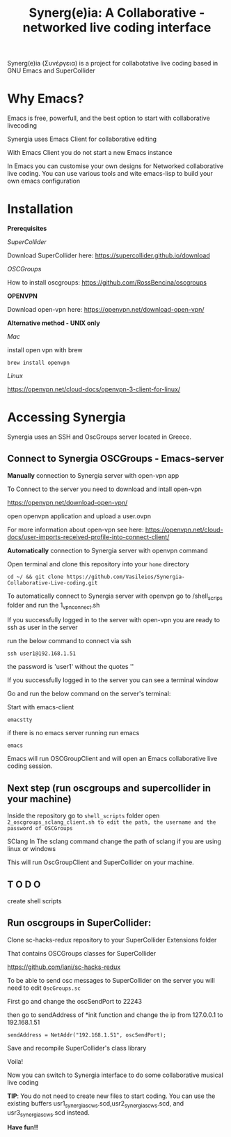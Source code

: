 #+TITLE: Synerg(e)ia: A Collaborative - networked live coding interface

Synerg(e)ia (Συνέργεια) is a project for collabotative live coding based in GNU Emacs and SuperCollider

* Why Emacs?

Emacs is free, powerfull, and the best option to start with collaborative livecoding

Synergia uses Emacs Client for collaborative editing

With Emacs Client you do not start a new Emacs instance

In Emacs you can customise your own designs for Networked collaborative live
coding. You can use various tools and wite emacs-lisp to build your own emacs configuration

* Installation

*Prerequisites*

/SuperCollider/

Download SuperCollider here: https://supercollider.github.io/download

/OSCGroups/

How to install oscgroups: https://github.com/RossBencina/oscgroups

*OPENVPN*

Download open-vpn here: https://openvpn.net/download-open-vpn/

*Alternative method - UNIX only*

/Mac/

install open vpn with brew

#+begin_src
brew install openvpn
#+end_src

/Linux/

https://openvpn.net/cloud-docs/openvpn-3-client-for-linux/

* Accessing Synergia

Synergia uses an SSH and OscGroups server located in Greece.

** Connect to Synergia OSCGroups - Emacs-server

*Manually* connection to Synergia server with open-vpn app

To Connect to the server you need to download and intall open-vpn

https://openvpn.net/download-open-vpn/

open openvpn application and upload a user.ovpn

For more information about open-vpn see here: https://openvpn.net/cloud-docs/user-imports-received-profile-into-connect-client/

*Automatically* connection to Synergia server with openvpn command

Open terminal and clone this repository into your =home= directory

#+begin_src
cd ~/ && git clone https://github.com/Vasileios/Synergia-Collaborative-Live-coding.git
#+end_src

To automatically connect to Synergia server with openvpn go to /shell_scrips
folder and run the 1_vpn_connect.sh

If you successfully logged in to the server with open-vpn you are ready to ssh
as user in the server

run the below command to connect via ssh

#+begin_src
ssh user1@192.168.1.51
#+end_src

the password is 'user1' without the quotes ''

If you successfully logged in to the server you can see a terminal window

Go and run the below command on the server's terminal:

Start with emacs-client

#+begin_src
emacstty
#+end_src

if there is no emacs server running run emacs

#+begin_src
emacs
#+end_src

Emacs will run OSCGroupClient and will open an Emacs collaborative live coding session.

** Next step (run oscgroups and supercollider in your machine)

Inside the repository go to =shell_scripts= folder open
=2_oscgroups_sclang_client.sh to edit the path, the username and the password of OSCGroups=

SClang
In The sclang command change the path of sclang if you are using linux or
windows

This will run
OscGroupClient and SuperCollider on your
machine.

** T O D O

create shell scripts

** Run oscgroups in SuperCollider:

Clone sc-hacks-redux repository to your SuperCollider Extensions folder

That contains OSCGroups classes for SuperCollider

https://github.com/iani/sc-hacks-redux

To be able to send osc messages to SuperCollider on the server you will need to edit =OscGroups.sc=

First go and change the oscSendPort to 22243

then go to sendAddress of *init function and change the ip from 127.0.0.1 to 192.168.1.51

#+begin_src
sendAddress = NetAddr("192.168.1.51", oscSendPort);
#+end_src

Save and recompile SuperCollider's class library

Voila!

Now you can switch to Synergia interface to do some collaborative musical live coding

*TIP*: You do not need to create new files to start coding. You can use
the existing buffers usr1_synergia_scws.scd,usr2_synergia_scws.scd, and usr3_synergia_scws.scd instead.

*Have fun!!*
